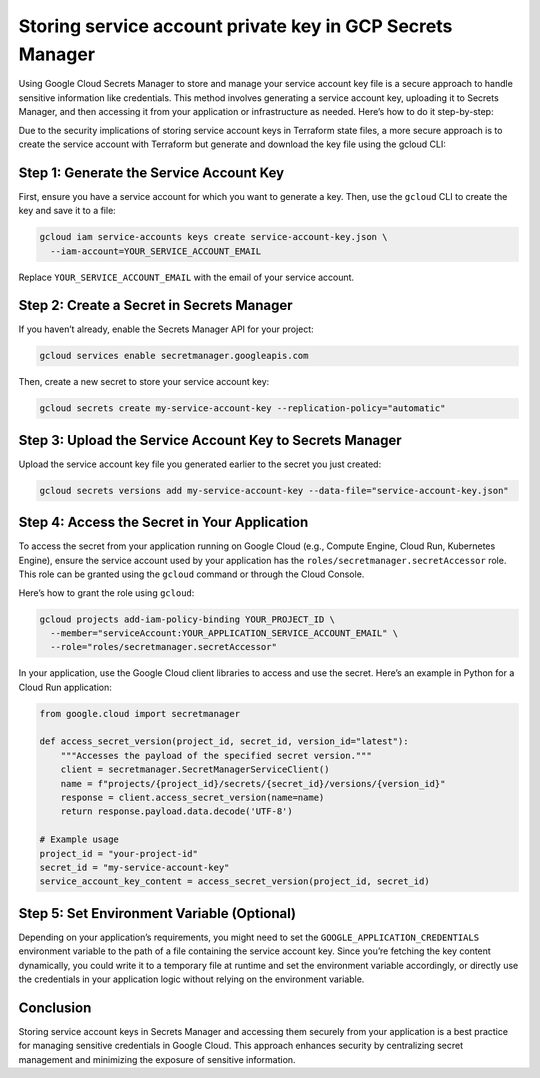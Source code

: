 Storing service account private key in GCP Secrets Manager
==========================================================

Using Google Cloud Secrets Manager to store and manage your service
account key file is a secure approach to handle sensitive information
like credentials. This method involves generating a service account key,
uploading it to Secrets Manager, and then accessing it from your
application or infrastructure as needed. Here’s how to do it
step-by-step:

Due to the security implications of storing service account keys in
Terraform state files, a more secure approach is to create the service
account with Terraform but generate and download the key file using the
gcloud CLI:

Step 1: Generate the Service Account Key
~~~~~~~~~~~~~~~~~~~~~~~~~~~~~~~~~~~~~~~~

First, ensure you have a service account for which you want to generate
a key. Then, use the ``gcloud`` CLI to create the key and save it to a
file:

.. code:: sh

   gcloud iam service-accounts keys create service-account-key.json \
     --iam-account=YOUR_SERVICE_ACCOUNT_EMAIL

Replace ``YOUR_SERVICE_ACCOUNT_EMAIL`` with the email of your service
account.

Step 2: Create a Secret in Secrets Manager
~~~~~~~~~~~~~~~~~~~~~~~~~~~~~~~~~~~~~~~~~~

If you haven’t already, enable the Secrets Manager API for your project:

.. code:: sh

   gcloud services enable secretmanager.googleapis.com

Then, create a new secret to store your service account key:

.. code:: sh

   gcloud secrets create my-service-account-key --replication-policy="automatic"

Step 3: Upload the Service Account Key to Secrets Manager
~~~~~~~~~~~~~~~~~~~~~~~~~~~~~~~~~~~~~~~~~~~~~~~~~~~~~~~~~

Upload the service account key file you generated earlier to the secret
you just created:

.. code:: sh

   gcloud secrets versions add my-service-account-key --data-file="service-account-key.json"

Step 4: Access the Secret in Your Application
~~~~~~~~~~~~~~~~~~~~~~~~~~~~~~~~~~~~~~~~~~~~~

To access the secret from your application running on Google Cloud
(e.g., Compute Engine, Cloud Run, Kubernetes Engine), ensure the service
account used by your application has the
``roles/secretmanager.secretAccessor`` role. This role can be granted
using the ``gcloud`` command or through the Cloud Console.

Here’s how to grant the role using ``gcloud``:

.. code:: bash

   gcloud projects add-iam-policy-binding YOUR_PROJECT_ID \
     --member="serviceAccount:YOUR_APPLICATION_SERVICE_ACCOUNT_EMAIL" \
     --role="roles/secretmanager.secretAccessor"

In your application, use the Google Cloud client libraries to access and
use the secret. Here’s an example in Python for a Cloud Run application:

.. code:: python

   from google.cloud import secretmanager

   def access_secret_version(project_id, secret_id, version_id="latest"):
       """Accesses the payload of the specified secret version."""
       client = secretmanager.SecretManagerServiceClient()
       name = f"projects/{project_id}/secrets/{secret_id}/versions/{version_id}"
       response = client.access_secret_version(name=name)
       return response.payload.data.decode('UTF-8')

   # Example usage
   project_id = "your-project-id"
   secret_id = "my-service-account-key"
   service_account_key_content = access_secret_version(project_id, secret_id)

Step 5: Set Environment Variable (Optional)
~~~~~~~~~~~~~~~~~~~~~~~~~~~~~~~~~~~~~~~~~~~

Depending on your application’s requirements, you might need to set the
``GOOGLE_APPLICATION_CREDENTIALS`` environment variable to the path of a
file containing the service account key. Since you’re fetching the key
content dynamically, you could write it to a temporary file at runtime
and set the environment variable accordingly, or directly use the
credentials in your application logic without relying on the environment
variable.

Conclusion
~~~~~~~~~~

Storing service account keys in Secrets Manager and accessing them
securely from your application is a best practice for managing sensitive
credentials in Google Cloud. This approach enhances security by
centralizing secret management and minimizing the exposure of sensitive
information.
